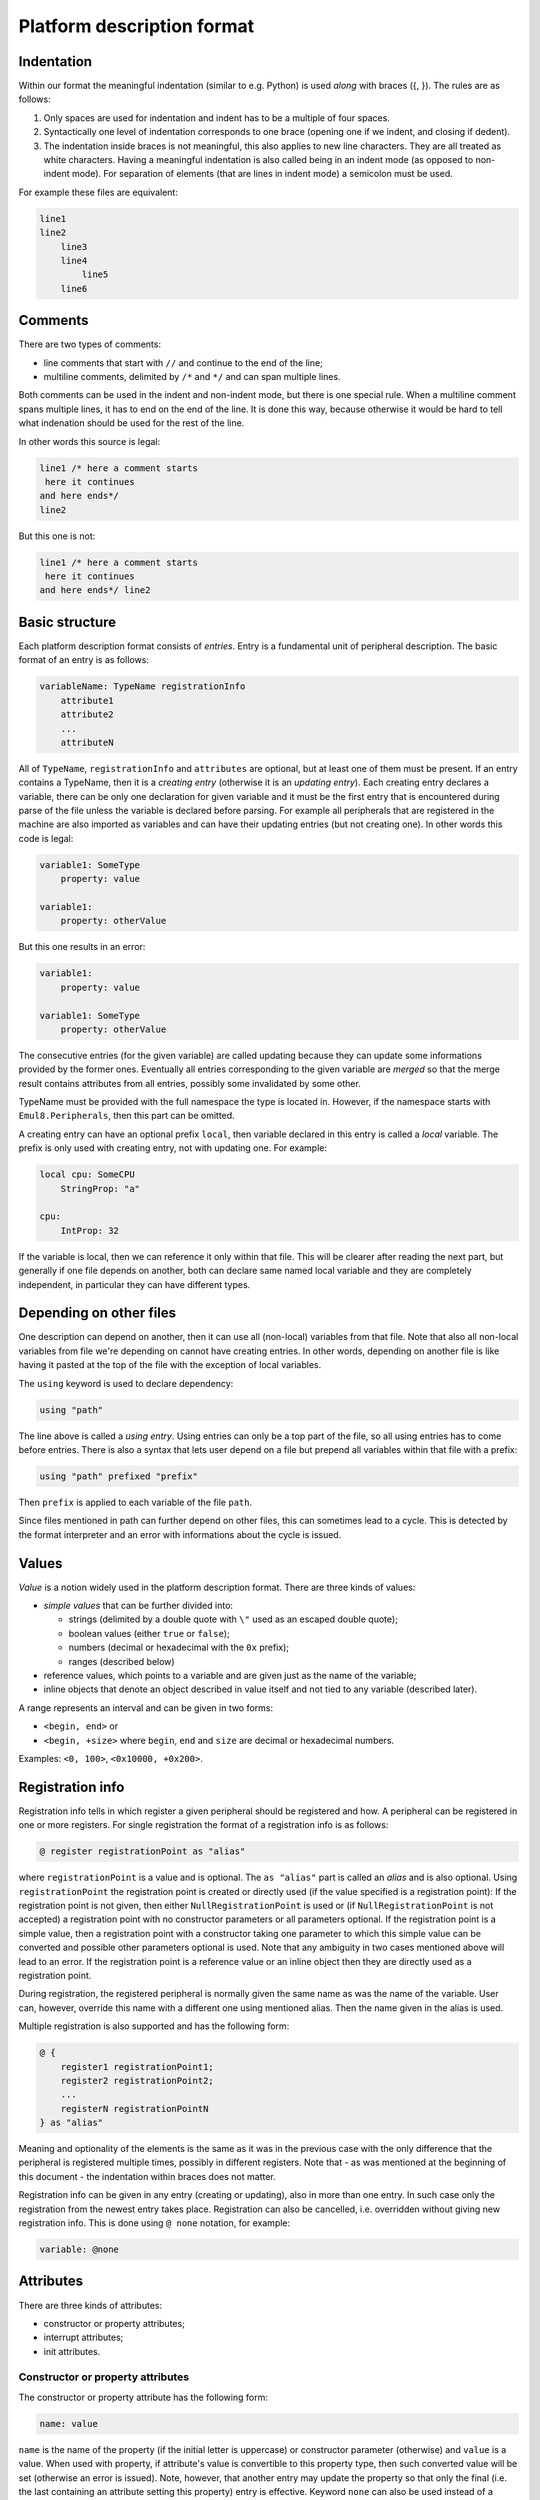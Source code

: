 Platform description format
===========================

Indentation
-----------
Within our format the meaningful indentation (similar to e.g. Python) is used *along* with braces ({, }).
The rules are as follows:

1. Only spaces are used for indentation and indent has to be a multiple of four spaces.
2. Syntactically one level of indentation corresponds to one brace (opening one if we indent, and closing if dedent).
3. The indentation inside braces is not meaningful, this also applies to new line characters.
   They are all treated as white characters.
   Having a meaningful indentation is also called being in an indent mode (as opposed to non-indent mode).
   For separation of elements (that are lines in indent mode) a semicolon must be used.

For example these files are equivalent:

.. code-block:: none

    line1
    line2
        line3
        line4
            line5
        line6

.. code-block:: none
    line1
    line2 { line3; line4 { line5 }; line 6 }
        

Comments
--------
There are two types of comments:

- line comments that start with ``//`` and continue to the end of the line;
- multiline comments, delimited by ``/*`` and ``*/`` and can span multiple lines.

Both comments can be used in the indent and non-indent mode, but there is one special rule.
When a multiline comment spans multiple lines, it has to end on the end of the line.
It is done this way, because otherwise it would be hard to tell what indenation should be used for the rest of the line.

In other words this source is legal:

.. code-block:: none

    line1 /* here a comment starts
     here it continues
    and here ends*/
    line2

But this one is not:

.. code-block:: none

    line1 /* here a comment starts
     here it continues
    and here ends*/ line2

Basic structure
---------------
Each platform description format consists of *entries*.
Entry is a fundamental unit of peripheral description.
The basic format of an entry is as follows:

.. code-block:: none

    variableName: TypeName registrationInfo
        attribute1
        attribute2
        ...
        attributeN

All of ``TypeName``, ``registrationInfo`` and ``attributes`` are optional, but at least one of them must be present.
If an entry contains a TypeName, then it is a *creating entry* (otherwise it is an *updating entry*).
Each creating entry declares a variable, there can be only one declaration for given variable and it must be the first entry that is encountered during parse of the file unless the variable is declared before parsing.
For example all peripherals that are registered in the machine are also imported as variables and can have their updating entries (but not creating one).
In other words this code is legal:

.. code-block:: none

    variable1: SomeType
        property: value

    variable1:
        property: otherValue

But this one results in an error:

.. code-block:: none

    variable1:
        property: value

    variable1: SomeType
        property: otherValue

The consecutive entries (for the given variable) are called updating because they can update some informations provided by the former ones.
Eventually all entries corresponding to the given variable are *merged* so that the merge result contains attributes from all entries, possibly some invalidated by some other.

TypeName must be provided with the full namespace the type is located in.
However, if the namespace starts with ``Emul8.Peripherals``, then this part can be omitted.

A creating entry can have an optional prefix ``local``, then variable declared in this entry is called a *local* variable.
The prefix is only used with creating entry, not with updating one.
For example:

.. code-block:: none

    local cpu: SomeCPU
        StringProp: "a"
    
    cpu:
        IntProp: 32

If the variable is local, then we can reference it only within that file.
This will be clearer after reading the next part, but generally if one file depends on another, both can declare same named local variable and they are completely independent, in particular they can have different types.

Depending on other files
------------------------
One description can depend on another, then it can use all (non-local) variables from that file.
Note that also all non-local variables from file we're depending on cannot have creating entries.
In other words, depending on another file is like having it pasted at the top of the file with the exception of local variables.

The ``using`` keyword is used to declare dependency:

.. code-block:: none

    using "path"

The line above is called a *using entry*.
Using entries can only be a top part of the file, so all using entries has to come before entries.
There is also a syntax that lets user depend on a file but prepend all variables within that file with a prefix:

.. code-block:: none

    using "path" prefixed "prefix"

Then ``prefix`` is applied to each variable of the file ``path``.

Since files mentioned in path can further depend on other files, this can sometimes lead to a cycle.
This is detected by the format interpreter and an error with informations about the cycle is issued.

Values
------
*Value* is a notion widely used in the platform description format.
There are three kinds of values:

- *simple values* that can be further divided into:

  * strings (delimited by a double quote with ``\"`` used as an escaped double quote);
  * boolean values (either ``true`` or ``false``);
  * numbers (decimal or hexadecimal with the ``0x`` prefix);
  * ranges (described below)
- reference values, which points to a variable and are given just as the name of the variable;
- inline objects that denote an object described in value itself and not tied to any variable (described later).

A range represents an interval and can be given in two forms:

- ``<begin, end>`` or
- ``<begin, +size>`` where ``begin``, ``end`` and ``size`` are decimal or hexadecimal numbers.

Examples: ``<0, 100>``, ``<0x10000, +0x200>``.

Registration info
-----------------
Registration info tells in which register a given peripheral should be registered and how.
A peripheral can be registered in one or more registers.
For single registration the format of a registration info is as follows:

.. code-block:: none

    @ register registrationPoint as "alias"

where ``registrationPoint`` is a value and is optional.
The ``as "alias"`` part is called an *alias* and is also optional.
Using ``registrationPoint`` the registration point is created or directly used (if the value specified is a registration point):
If the registration point is not given, then either ``NullRegistrationPoint`` is used or (if ``NullRegistrationPoint`` is not accepted) a registration point with no constructor parameters or all parameters optional.
If the registration point is a simple value, then a registration point with a constructor taking one parameter to which this simple value can be converted and possible other parameters optional is used.
Note that any ambiguity in two cases mentioned above will lead to an error.
If the registration point is a reference value or an inline object then they are directly used as a registration point.

During registration, the registered peripheral is normally given the same name as was the name of the variable.
User can, however, override this name with a different one using mentioned alias.
Then the name given in the alias is used.

Multiple registration is also supported and has the following form:

.. code-block:: none

    @ {
        register1 registrationPoint1;
        register2 registrationPoint2;
        ...
        registerN registrationPointN
    } as "alias"

Meaning and optionality of the elements is the same as it was in the previous case with the only difference that the peripheral is registered multiple times, possibly in different registers.
Note that - as was mentioned at the beginning of this document - the indentation within braces does not matter.

Registration info can be given in any entry (creating or updating), also in more than one entry.
In such case only the registration from the newest entry takes place.
Registration can also be cancelled, i.e. overridden without giving new registration info.
This is done using ``@ none`` notation, for example:

.. code-block:: none

    variable: @none

Attributes
----------
There are three kinds of attributes:

- constructor or property attributes;
- interrupt attributes;
- init attributes.

Constructor or property attributes
++++++++++++++++++++++++++++++++++
The constructor or property attribute has the following form:

.. code-block:: none

    name: value

``name`` is the name of the property (if the initial letter is uppercase) or constructor parameter (otherwise) and ``value`` is a value.
When used with property, if attribute's value is convertible to this property type, then such converted value will be set (otherwise an error is issued).
Note, however, that another entry may update the property so that only the final (i.e. the last containing an attribute setting this property) entry is effective.
Keyword ``none`` can also be used instead of a value.
Having it there means that the property is not set using any value and its value *before applying the description* is kept.
It can be useful when some entry sets some value and we want to update this entry but not set any value.

Constructor attributes are merged in a similar way, i.e. attributes from all entries belonging to the given variable are analyzed and for each name we take the last one having such name.
The constructor of the peripheral is chosen based on the set of merged attributes.
For each possible constructor of the type specified in the creating entry we check whether:

- each parameter of the constructor has default value or corresponding attribute, i.e. attribute having same name as the name of the parameter;
- corresponding attribute has value convertible (if simple type) or assignable (otherwise) to the parameter type;
- all attributes have been used.

If all the conditions are satisfied then the analyzed constructor is marked as usable.
If only one constructor is usable, then the object is created using this constructor.
If there is no such constructor or there are more than one, an error is issued.

Because it is much easier to debug constructor selection problems if all the data are in one place (i.e. name of the type and constructor attributes), a warning is issued whenever non creating entry contains construcor parameters (effectively updating a creating one).

Note that it is only possible to provide constructor attributes for entry whose variable is going to be created, so it is not possible to provide any on variables represeting peripheral existing before processing of the description.

Interrupt attributes
++++++++++++++++++++
As the name suggests, interrupt attributes are used to specify which *our* (i.e. on variable in which the attribute can be find) interrupts are connected and where.
The simplest format of such attribute is as follows:

.. code-block:: none

    -> destination@number

where ``destination`` is a variable implementing ``IGPIOReceiver`` interface and ``number`` is the destination interrupt number.
Note that there is nothing specified on the left side - this is only possible if there is a single property of type ``GPIO`` and this is the one that gets connected.
Whenever user wants (or has) to specify which property should be connected, a more general form can be used:

.. code-block:: none

    propertyName -> destination@number

where ``propertyName`` is the name of the property (of the ``GPIO`` type) that should be connected.
Also, if the type implements ``INumberedGPIOOutput``, a number can be used instead of the property name.

If more than one interrupt is to be connected to the same destination peripheral, the following form of atribute can be used:

.. code-block:: none

    [irq1, irq2, ..., irqN] -> destination@[irqDest1, irqDest2, ..., irqDestN]

Where ``irq1`` connects to ``irqDest1`` etc.
Again, ``irq``s can be names or numbers (if ``INumberedGPIOOutput`` is implemented) and ``irqDest``s has to be numbers.
Naturally, arity of sources and destinations has to match.

There is also a notation used in case of local interrupts:

.. code-block:: none

    source -> destination#index@interrupt

``destination`` has to implement ``ILocalGPIOReceiver`` and index is the index of the local GPIO receiver.
This notation can also be used with multiple interupts:

.. code-block:: none

    [irq1, irq2, ..., irqN] -> destination#index@[irqDest1, irqDest2, ..., irqDestN]

Just as in the case of properties, interrupt attributes can update older ones.
This is done basing on source interrupt, i.e. if two attributes from different entries use the same source interrupt, only the one from the latter is used.
Again, as in properties, user may want to cancel irq connection without specifying a different one.
The keyword ``none`` can be used for this purpose:

.. code-block:: none

    source -> none

Init attributes
+++++++++++++++
Init attributes are used to execute monitor commands on the variable.
They have one of the following forms:

.. code-block:: none

    init:
        monitorStatement1
        monitorStatement2
        ...
        monitorStatementN

.. code-block:: none

    init add:
        monitorStatement1
        monitorStatement2
        ...
        monitorStatementN

The difference between them is that during merge phase the first one overrides given variable's previous init attribute (if there is one) and the second one concanates itself to that previous one.
Final entry is eventually executed: every statement is prepended with the name of the peripheral the variable is tied to and then directly parsed by monitor.
Note that it means that the init section is only legal for variables that are registered.

Inline objects
--------------
Inline objects are values similar to reference values, but instead of creating a separate variable and then referencing it, it is defined directly in the place of reference.
The form is as follows:

.. code-block:: none

    new Type
        attribute1
        attribute2
        ...
        attributeN

Effect is the same as creating an entry of this type and with those attributes, but it cannot be updated and is only available in the place of reference.
So, for example, these codes lead to the same effect:

.. code-block:: none

    variable: SomeType
        SomeProperty: point
    
    point: Point
        x: 5
        y: 3

.. code-block:: none

    variable: SomeType
        SomeProperty: new Point {x: 5; y: 3}
